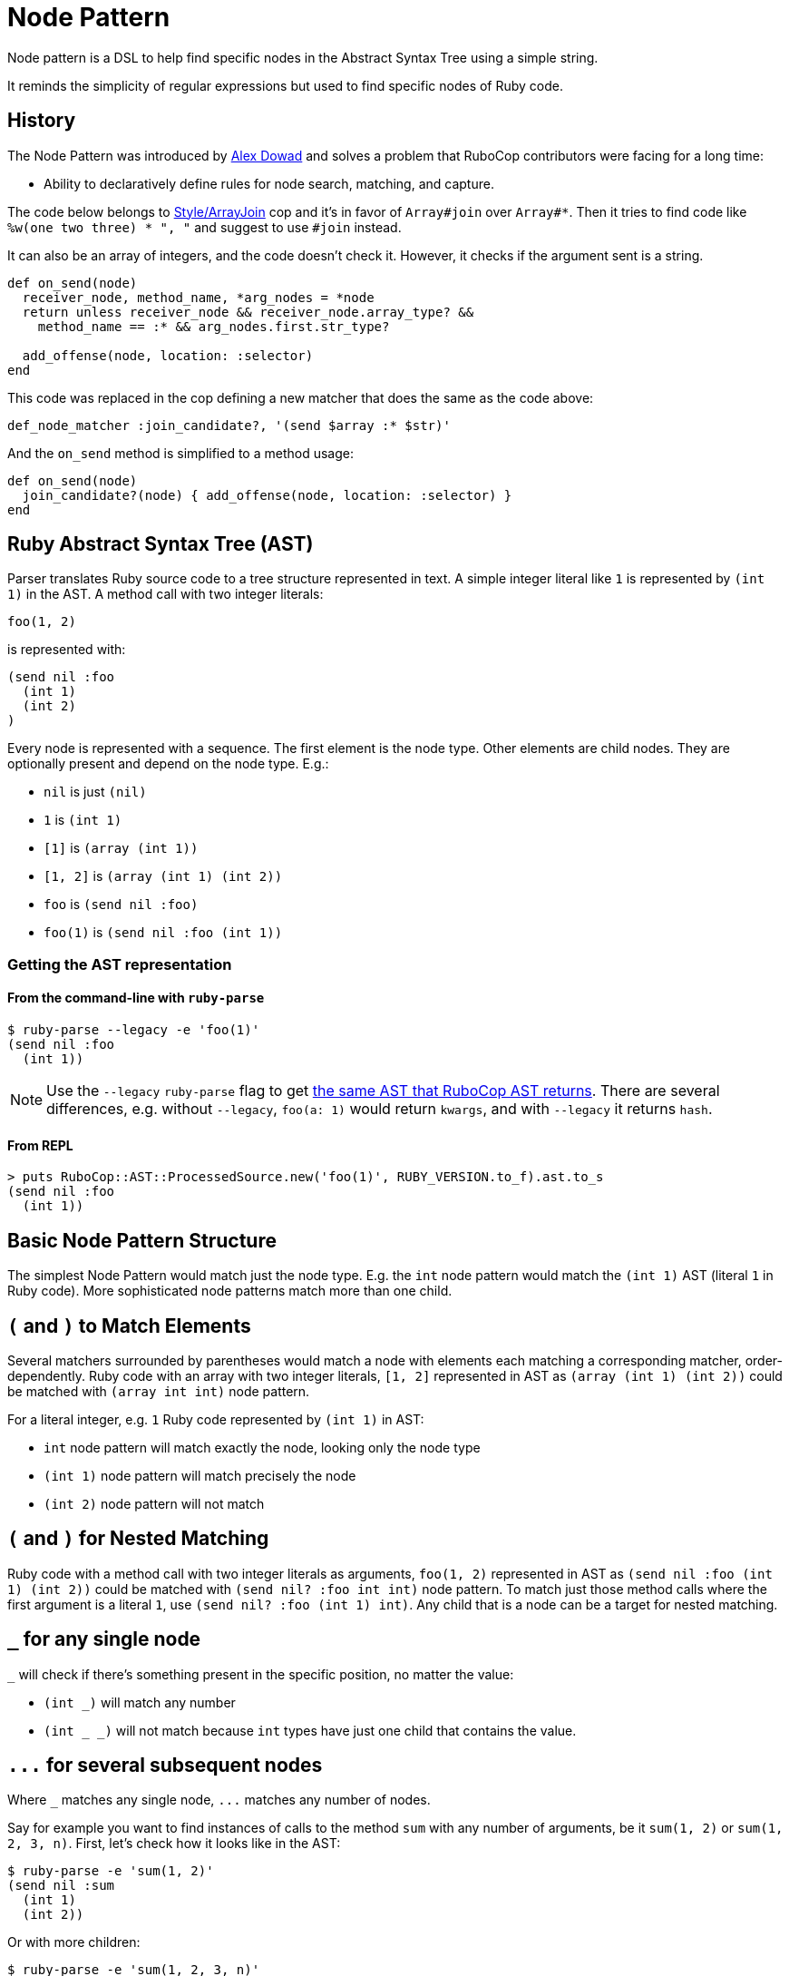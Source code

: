 = Node Pattern

Node pattern is a DSL to help find specific nodes in the Abstract Syntax Tree
using a simple string.

It reminds the simplicity of regular expressions but used to find specific
nodes of Ruby code.

== History

The Node Pattern was introduced by https://github.com/alexdowad[Alex Dowad]
and solves a problem that RuboCop contributors were facing for a long time:

* Ability to declaratively define rules for node search, matching, and capture.

The code below belongs to https://www.rubydoc.info/gems/rubocop/RuboCop/Cop/Style/ArrayJoin[Style/ArrayJoin]
cop and it's in favor of `Array#join` over `Array#*`. Then it tries to find
code like `%w(one two three) * ", "` and suggest to use `#join` instead.

It can also be an array of integers, and the code doesn't check it. However,
it checks if the argument sent is a string.

[source,ruby]
----
def on_send(node)
  receiver_node, method_name, *arg_nodes = *node
  return unless receiver_node && receiver_node.array_type? &&
    method_name == :* && arg_nodes.first.str_type?

  add_offense(node, location: :selector)
end
----

This code was replaced in the cop defining a new matcher that does the same as the code above:

[source,ruby]
----
def_node_matcher :join_candidate?, '(send $array :* $str)'
----

And the `on_send` method is simplified to a method usage:

[source,ruby]
----
def on_send(node)
  join_candidate?(node) { add_offense(node, location: :selector) }
end
----

== Ruby Abstract Syntax Tree (AST)

Parser translates Ruby source code to a tree structure represented in text.
A simple integer literal like `1` is represented by `(int 1)` in the AST.
A method call with two integer literals:

[source,ruby]
----
foo(1, 2)
----

is represented with:

[source]
----
(send nil :foo
  (int 1)
  (int 2)
)
----

Every node is represented with a sequence.
The first element is the node type.
Other elements are child nodes. They are optionally present and depend on the node type.
E.g.:

* `nil` is just `(nil)`
* `1` is `(int 1)`
* `[1]` is `(array (int 1))`
* `[1, 2]` is `(array (int 1) (int 2))`
* `foo` is `(send nil :foo)`
* `foo(1)` is `(send nil :foo (int 1))`

=== Getting the AST representation

==== From the command-line with `ruby-parse`

[source,sh]
----
$ ruby-parse --legacy -e 'foo(1)'
(send nil :foo
  (int 1))
----

NOTE: Use the `--legacy` `ruby-parse` flag to get https://github.com/whitequark/parser/#usage[the same AST that RuboCop AST returns].
There are several differences, e.g. without `--legacy`, `foo(a: 1)` would return `kwargs`, and with `--legacy` it returns `hash`.

==== From REPL

[source,ruby]
----
> puts RuboCop::AST::ProcessedSource.new('foo(1)', RUBY_VERSION.to_f).ast.to_s
(send nil :foo
  (int 1))
----

== Basic Node Pattern Structure

The simplest Node Pattern would match just the node type.
E.g. the `int` node pattern would match the `(int 1)` AST (literal `1` in Ruby code).
More sophisticated node patterns match more than one child.

== `(` and `)` to Match Elements

Several matchers surrounded by parentheses would match a node with elements each matching a corresponding matcher, order-dependently.
Ruby code with an array with two integer literals, `[1, 2]` represented in AST as `(array (int 1) (int 2))` could be matched with `(array int int)` node pattern.

For a literal integer, e.g. `1` Ruby code represented by `(int 1)` in AST:

* `int` node pattern will match exactly the node, looking only the node type
* `(int 1)` node pattern will match precisely the node
* `(int 2)` node pattern will not match

== `(` and `)` for Nested Matching

Ruby code with a method call with two integer literals as arguments, `foo(1, 2)` represented in AST as `(send nil :foo (int 1) (int 2))` could be matched with `(send nil? :foo int int)` node pattern.
To match just those method calls where the first argument is a literal `1`, use `(send nil? :foo (int 1) int)`.
Any child that is a node can be a target for nested matching.

== `_` for any single node

`_` will check if there's something present in the specific position, no matter the
value:

* `(int _)` will match any number
* `(int _ _)` will not match because `int` types have just one child that
contains the value.

== `+...+` for several subsequent nodes

Where `_` matches any single node, `+...+` matches any number of nodes.

Say for example you want to find instances of calls to the method `sum` with any
number of arguments, be it `sum(1, 2)` or `sum(1, 2, 3, n)`.
First, let's check how it looks like in the AST:

[source,sh]
----
$ ruby-parse -e 'sum(1, 2)'
(send nil :sum
  (int 1)
  (int 2))
----

Or with more children:

[source,sh]
----
$ ruby-parse -e 'sum(1, 2, 3, n)'
(send nil :sum
  (int 1)
  (int 2)
  (int 3)
  (send nil :n))
----

The following expression would only match a call with 2 arguments:

----
(send nil? :sum _ _)
----

Instead, the following expression will any number of arguments (and thus both examples above):

----
(send nil? :sum ...)
----

Note that `+...+` can be appear anywhere in a sequence, for example `+(send nil? :sum ... int)+`
would no longer match the second example, as the last argument is not an integer.

Nesting `+...+` is also supported; the only limitation is that `+...+` and
other "variable length" patterns can only appear once within a sequence.
For example `+(send ... :sum ...)+` is not supported.

== `*`, `+`, `?` for repetitions

Another way to handle a variable number of nodes is by using `*`, `+`, `?` to signify
a particular pattern should match any number of times, at least once and at most once respectively.

Following on the previous example, to find sums of integer literals, we could use:

----
(send nil? :sum int*)
----

This would match our first example `sum(1, 2)` but not the other `sum(1, 2, 3, n)`

This pattern would also match a call to `sum` without any argument, which might not be desirable.

Using `+` would insure that only sums with at least one argument would be matched.

----
(send nil? :sum int+)
----

The `?` can limit the match only 0 or 1 nodes.
The following example would match any sum of three integer literals
optionally followed by a method call:

----
(send nil? :sum int int int send ?)
----

Note that we have to put a space between `send` and `?`,
since `send?` would be considered as a predicate (described below).

== `<>` for match in any order

You may not care about the exact order of the nodes you want to match.
In this case you can put the nodes without brackets:

----
(send nil? :sum <(int 2) int>)
----

This will match our first example (`sum(1, 2)`).

It won't match our second example though, as it specifies that there must be
exactly two arguments to the method call `sum`.

You can add `+...+` before the closing bracket to allow for additional parameters:

----
(send nil? :sum <(int 2) int ...>)
----

This will match both our examples, but not `sum(1.0, 2)` or `sum(2)`,
since the first node in the brackets is found, but not the second (`int`).

== `{}` for "OR" (union)

Lets make it a bit more complex and introduce floats:

[source,sh]
----
$ ruby-parse -e '1'
(int 1)
$ ruby-parse -e '1.0'
(float 1.0)
----

* `({int | float} _)` - int or float types, no matter the value

Branches of the union can contain more than one term:

* `(array {int int | range})` - matches an array with two integers or a single range element

If all the branches have a single term, you can omit the `|`, so `{int | float}` can be
simplified to `{int float}`.

When checking for symbols or string, you can use regexp literals for a similar effect:

[source,sh]
----
(send _ /to_s|inspect/) # => matches calls to `to_s` or `inspect`
----

== `[]` for "AND"

Imagine you want to check if the number is `odd?` and also positive numbers:

`(int [odd? positive?])` - is an int and the value should be odd and positive.

== `$` for captures

You can capture elements or nodes along with your search, prefixing the expression
with `$`. For example, in a tuple like `(int 1)`, you can capture the value using `(int $_)`.

You can also capture multiple things like:

----
(${int float} $_)
----

The tuple can be entirely captured using the `$` before the open parens:

----
$({int float} _)
----

Or remove the parens and match directly from node head:

----
${int float}
----

All variable length patterns (`+...+`, `*`, `+`, `?`, `<>`) are captured as arrays.

The following pattern will have two captures, both arrays:

----
(send nil? $int+ (send $...))
----

== `^` for parent

One may use the `^` character to check against a parent.

For example, the following pattern would find any node with two children and
with a parent that is a hash:

----
(^hash _key $_value)
----

It is possible to use `^` somewhere else than the head of a sequence; in that
case it is relative to that child (i.e. the current node). One case also use
multiple `^` to go up multiple levels.
For example, the previous example is basically the same as:

----
(pair ^^hash $_value)
----

== ``` for descendants

The ``` character can be used to search a node and all its descendants.
For example if looking for a `return` statement anywhere within a method definition,
we can write:

----
(def _method_name _args `return)
----

This would match both of these methods `foo` and `bar`, even though
these `return` for `foo` and `bar` are not at the same level.

----
def foo              # (def :foo
  return 42          #   (args)
end                  #   (return
                     #     (int 42)))

def bar              # (def :bar
  return 42 if foo   #   (args)
  nil                #   (begin
end                  #     (if
                     #       (send nil :foo)
                     #       (return
                     #         (int 42)) nil)
                     #     (nil)))
----

== Predicate methods

Words which end with a `?` are predicate methods, are called on the target
to see if it matches any Ruby method which the matched object supports can be
used.

Example:

* `int_type?` can be used herein replacement of `(int _)`.

And refactoring the expression to allow both int or float types:

* `{int_type? float_type?}` can be used herein replacement of `({int float} _)`

You can also use it at the node level, asking for each child:

* `(int odd?)` will match only with odd numbers, asking it to the current
number.

== `#` to call functions

Sometimes, we want to add extra logic. Let's imagine we're searching for
prime numbers, so we have a method to detect it:

[source,ruby]
----
def prime?(n)
  if n <= 1
    false
  elsif n == 2
    true
  else
    (2..n/2).none? { |i| n % i == 0 }
  end
end
----

We can use the `#prime?` function directly in the expression:

----
(int #prime?)
----

You may call a method on a constant too. Let's say you define:

[source,ruby]
----
module Util
  def self.palindrome?(str)
    str == str.reverse
  end
end
----

You can refer to it like this:
----
(str #Util.palindrome?)
----

== Arguments for predicate and function calls

Arguments can be passed to predicates and function calls, like literals, parameters:

[source,ruby]
----
def divisible_by?(value, divisor)
  value % divisor == 0
end
----

Example patterns using this function:
----
(int #divisible_by?(42))
(send (int _value) :+ (int #divisible_by?(_value))
----

The arguments can be pattern themselves, in which case a matcher responding to `===` will be passed. This makes patterns composable:

```ruby
def_node_matcher :global_const?, '(const {nil? cbase} %1)'
def_node_matcher :class_creator, '(send #global_const?({:Class :Module}) :new ...)'
```

== Using node matcher macros

The RuboCop base includes two useful methods to use the node pattern with Ruby in a
simple way. You can use the macros to define methods. The basics are
https://www.rubydoc.info/gems/rubocop-ast/RuboCop/AST/NodePattern/Macros#def_node_matcher-instance_method[def_node_matcher]
and https://www.rubydoc.info/gems/rubocop-ast/RuboCop/AST/NodePattern/Macros#def_node_search-instance_method[def_node_search].

When you define a pattern, it creates a method that accepts a node and tries to match.

Lets create an example where we're trying to find the symbols `user` and
`current_user` in expressions like: `user: current_user` or
`current_user: User.first`, so the objective here is pick all keys:

[source,sh]
----
$ ruby-parse -e ':current_user'
(sym :current_user)
$ ruby-parse -e ':user'
(sym :user)
$ ruby-parse -e '{ user: current_user }'
(hash
  (pair
    (sym :user)
    (send nil :current_user)))
----

Our minimal matcher can get it in the simple node `sym`:

[source,ruby]
----
def_node_matcher :user_symbol?, '(sym {:current_user :user})'
----

=== Composing complex expressions with multiple matchers

Now let's go deeply combining the previous expression and also match if the
current symbol is being called from an initialization method, like:

[source,sh]
----
$ ruby-parse -e 'Comment.new(user: current_user)'
(send
  (const nil :Comment) :new
  (hash
    (pair
      (sym :user)
      (send nil :current_user))))
----

And we can also reuse this and check if it's a constructor:

[source,ruby]
----
def_node_matcher :initializing_with_user?, <<~PATTERN
  (send _ :new (hash (pair #user_symbol?)))
PATTERN
----

== `%` for arguments

Arguments can be passed to matchers, either as external method arguments,
or to be used to compare elements. An example of method argument:

[source,ruby]
----
def multiple_of?(n, factor)
  n % factor == 0
end

def_node_matcher :int_node_multiple?, '(int #multiple_of?(%1))'

# ...

int_node_multiple?(node, 10) # => true if node is an 'int' node with a multiple of 10
----

Arguments can be used to match nodes directly:

[source,ruby]
----
def_node_matcher :has_sensitive_data?, '(hash <(pair (_ %1) $_) ...>)'

# ...

has_sensitive_data?(node, :password) # => true if node is a hash with a key +:password+

# matching uses ===, so to match strings or symbols, 'pass' or 'password' one can:
has_sensitive_data?(node, /^pass(word)?$/i)

# one can also pass lambdas...
has_sensitive_data?(node, ->(key) { # return true or false depending on key })
----

NOTE: `Array#===` will never match a single node element (so don't pass arrays),
but `Set#===` is an alias to `Set#include?` (Ruby 2.5+ only), and so can be
very useful to match within many possible literals / Nodes.

== `%param_name` for named parameters

Arguments can be passed as named parameters. They will be matched using `===`
(see `%` above).

Contrary to positional arguments, defaults values can be passed to
`def_node_matcher` and `def_node_search`:

[source,ruby]
----
def_node_matcher :interesting_call?, '(send _ %method ...)',
                 method: Set[:transform_values, :transform_keys,
                             :transform_values!, :transform_keys!,
                             :to_h].freeze

# Usage:

interesting_call?(node) # use the default methods
interesting_call?(node, method: /^transform/) # match anything starting with 'transform'
----

Named parameters as arguments to custom methods are also supported.

== `CONST` or `%CONST` for constants

Constants can be included in patterns. They will be matched using `===`, so
+Regexp+ / +Set+ / +Proc+ can be used in addition to literals and +Nodes+:

[source,ruby]
----
SOME_CALLS = Set[:transform_values, :transform_keys,
                 :transform_values!, :transform_keys!,
                 :to_h].freeze

def_node_matcher :interesting_call?, '(send _ SOME_CALLS ...)'

----

Constants as arguments to custom methods are also supported.

== Comments

You may have comments in node patterns at the end of lines
by preceding them with `'# '`:

[source,ruby]
----
def_node_matcher :complex_stuff, <<~PATTERN
  (send
    {#global_const?(:Kernel) nil?}  # check for explicit call like Kernel.p too
    {:p :pp}                        # let's consider `pp` also
    $...                            # capture all arguments
  )
PATTERN
----

== `nil` or `nil?`

Take a special attention to nil behavior:

[source,sh]
----
$ ruby-parse -e 'nil'
(nil)
----

In this case, the `nil` implicit matches with expressions like: `nil`, `(nil)`, or `nil_type?`.

But, nil is also used to represent a call from `nothing` from a simple method call:

[source,sh]
----
$ ruby-parse -e 'method'
(send nil :method)
----

Then, for such case you can use the predicate `nil?`. And the code can be
matched with an expression like:

----
(send nil? :method)
----

== More resources

Curious about how it works?

Check more details in the
https://www.rubydoc.info/gems/rubocop-ast/RuboCop/AST/NodePattern[documentation]
or browse the https://github.com/rubocop/rubocop-ast/blob/master/lib/rubocop/ast/node_pattern.rb[source code]
directly. It's easy to read and hack on.

The https://github.com/rubocop/rubocop-ast/blob/master/spec/rubocop/ast/node_pattern_spec.rb[specs]
are also very useful to comprehend each feature.
